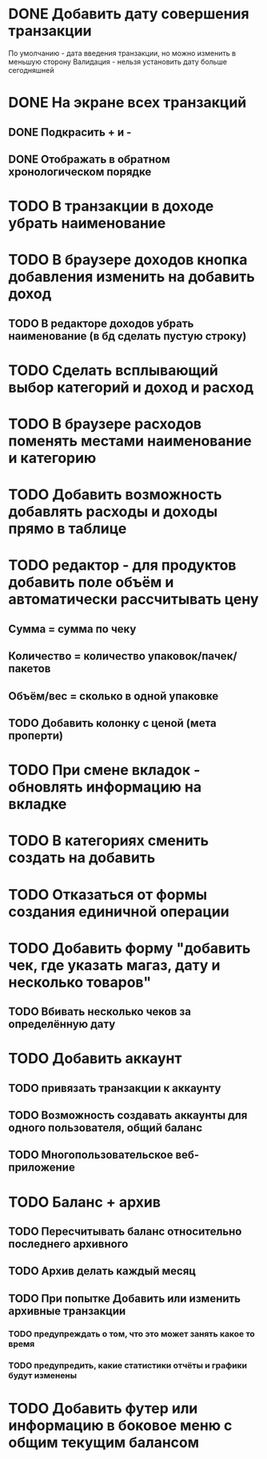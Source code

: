 * DONE Добавить дату совершения транзакции
  По умолчанию - дата введения транзакции, но можно изменить в меньшую сторону
  Валидация - нельзя установить дату больше сегодняшней

* DONE На экране всех транзакций 
** DONE Подкрасить + и -
** DONE Отображать в обратном хронологическом порядке
* TODO В транзакции в доходе убрать наименование
* TODO В браузере доходов кнопка добавления изменить на добавить доход
** TODO В редакторе доходов убрать наименование (в бд сделать пустую строку)
* TODO Сделать всплывающий выбор категорий и доход и расход
* TODO В браузере расходов поменять местами наименование и категорию
* TODO Добавить возможность добавлять расходы и доходы прямо в таблице
* TODO редактор - для продуктов добавить поле объём и автоматически рассчитывать цену
** Сумма = сумма по чеку
** Количество = количество упаковок/пачек/пакетов
** Объём/вес = сколько в одной упаковке
** TODO Добавить колонку с ценой (мета проперти)
* TODO При смене вкладок - обновлять информацию на вкладке
* TODO В категориях сменить создать на добавить
* TODO Отказаться от формы создания единичной операции
* TODO Добавить форму "добавить чек, где указать магаз, дату и несколько товаров"
** TODO Вбивать несколько чеков за определённую дату
* TODO Добавить аккаунт
** TODO привязать транзакции к аккаунту
** TODO Возможность создавать аккаунты для одного пользователя, общий баланс
** TODO Многопользовательское веб-приложение
* TODO Баланс + архив
** TODO Пересчитывать баланс относительно последнего архивного
** TODO Архив делать каждый месяц
** TODO При попытке Добавить или изменить архивные транзакции 
*** TODO предупреждать о том, что это может занять какое то время
*** TODO предупредить, какие статистики отчёты и графики будут изменены
* TODO Добавить футер или информацию в боковое меню с общим текущим балансом
